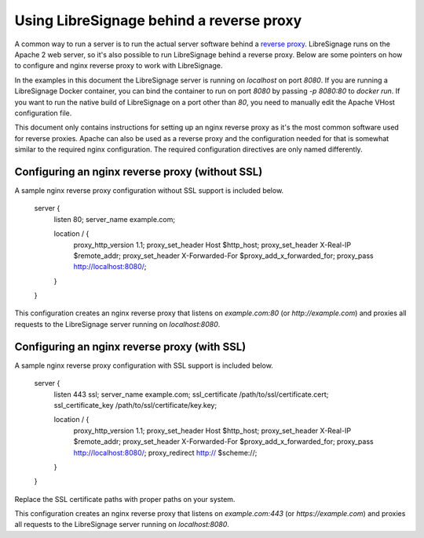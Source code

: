 #########################################
Using LibreSignage behind a reverse proxy
#########################################

A common way to run a server is to run the actual server software behind
a `reverse proxy <https://en.wikipedia.org/wiki/Reverse_proxy>`_. LibreSignage
runs on the Apache 2 web server, so it's also possible to run LibreSignage
behind a reverse proxy. Below are some pointers on how to configure and nginx
reverse proxy to work with LibreSignage.

In the examples in this document the LibreSignage server is running on
`localhost` on port `8080`. If you are running a LibreSignage Docker container,
you can bind the container to run on port `8080` by passing `-p 8080:80` to
`docker run`. If you want to run the native build of LibreSignage on a port
other than `80`, you need to manually edit the Apache VHost configuration file.

This document only contains instructions for setting up an nginx reverse proxy
as it's the most common software used for reverse proxies. Apache can also be
used as a reverse proxy and the configuration needed for that is somewhat
similar to the required nginx configuration. The required configuration
directives are only named differently.

Configuring an nginx reverse proxy (without SSL)
------------------------------------------------

A sample nginx reverse proxy configuration without SSL support is included
below.

	server {
		listen 80;
		server_name example.com;

		location / {
			proxy_http_version 1.1;
			proxy_set_header Host $http_host;
			proxy_set_header X-Real-IP $remote_addr;
			proxy_set_header X-Forwarded-For $proxy_add_x_forwarded_for;
			proxy_pass http://localhost:8080/;
		}
	}

This configuration creates an nginx reverse proxy that listens on
`example.com:80` (or `http://example.com`) and proxies all requests to
the LibreSignage server running on `localhost:8080`.

Configuring an nginx reverse proxy (with SSL)
---------------------------------------------

A sample nginx reverse proxy configuration with SSL support is included
below.

	server {
		listen 443 ssl;
		server_name example.com;
		ssl_certificate /path/to/ssl/certificate.cert;
		ssl_certificate_key /path/to/ssl/certificate/key.key;

		location / {
			proxy_http_version 1.1;
			proxy_set_header Host $http_host;
			proxy_set_header X-Real-IP $remote_addr;
			proxy_set_header X-Forwarded-For $proxy_add_x_forwarded_for;
			proxy_pass http://localhost:8080/;
			proxy_redirect http:// $scheme://;
		}
	}

Replace the SSL certificate paths with proper paths on your system.

This configuration creates an nginx reverse proxy that listens on
`example.com:443` (or `https://example.com`) and proxies all requests to
the LibreSignage server running on `localhost:8080`.
